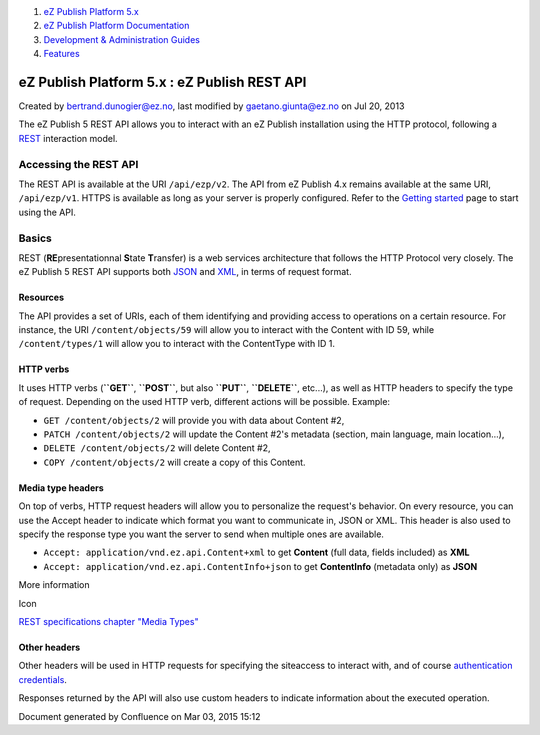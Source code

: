 #. `eZ Publish Platform 5.x <index.html>`__
#. `eZ Publish Platform
   Documentation <eZ-Publish-Platform-Documentation_1114149.html>`__
#. `Development & Administration Guides <6291674.html>`__
#. `Features <Features_12781009.html>`__

eZ Publish Platform 5.x : eZ Publish REST API
=============================================

Created by bertrand.dunogier@ez.no, last modified by
gaetano.giunta@ez.no on Jul 20, 2013

The eZ Publish 5 REST API allows you to interact with an eZ Publish
installation using the HTTP protocol, following a
`REST <http://en.wikipedia.org/wiki/Representational_state_transfer>`__
interaction model.

Accessing the REST API
----------------------

The REST API is available at the URI ``/api/ezp/v2``. The API from eZ
Publish 4.x remains available at the same URI, ``/api/ezp/v1``. HTTPS is
available as long as your server is properly configured. Refer to the
`Getting started <Getting-started-with-the-REST-API_6292869.html>`__
page to start using the API.

Basics
------

REST (**RE**\ presentationnal **S**\ tate **T**\ ransfer) is a web
services architecture that follows the HTTP Protocol very closely. The
eZ Publish 5 REST API supports both `JSON <http://www.json.org/>`__ and
`XML <http://www.w3.org/XML/>`__, in terms of request format.

Resources
~~~~~~~~~

The API provides a set of URIs, each of them identifying and providing
access to operations on a certain resource. For instance, the URI
``/content/objects/59`` will allow you to interact with the Content with
ID 59, while ``/content/types/1`` will allow you to interact with the
ContentType with ID 1.

HTTP verbs
~~~~~~~~~~

It uses HTTP verbs (**``GET``**, **``POST``**, but also **``PUT``**,
**``DELETE``**, etc...), as well as HTTP headers to specify the type of
request. Depending on the used HTTP verb, different actions will be
possible. Example:

-  ``GET /content/objects/2`` will provide you with data about Content
   #2,
-  ``PATCH /content/objects/2`` will update the Content #2's metadata
   (section, main language, main location...),
-  ``DELETE /content/objects/2`` will delete Content #2,
-  ``COPY /content/objects/2`` will create a copy of this Content.

Media type headers
~~~~~~~~~~~~~~~~~~

On top of verbs, HTTP request headers will allow you to personalize the
request's behavior. On every resource, you can use the Accept header to
indicate which format you want to communicate in, JSON or XML. This
header is also used to specify the response type you want the server to
send when multiple ones are available.

-  ``Accept: application/vnd.ez.api.Content+xml`` to get **Content**
   (full data, fields included) as **XML**
-  ``Accept: application/vnd.ez.api.ContentInfo+json`` to get
   **ContentInfo** (metadata only) as **JSON**

More information

Icon

`REST specifications chapter "Media
Types" <https://github.com/ezsystems/ezp-next/blob/master/doc/specifications/rest/REST-API-V2.rst#111%C2%A0%C2%A0%C2%A0media-types>`__

Other headers
~~~~~~~~~~~~~

Other headers will be used in HTTP requests for specifying the
siteaccess to interact with, and of course `authentication
credentials <REST-API-Authentication_6292522.html>`__.

Responses returned by the API will also use custom headers to indicate
information about the executed operation.

Document generated by Confluence on Mar 03, 2015 15:12
